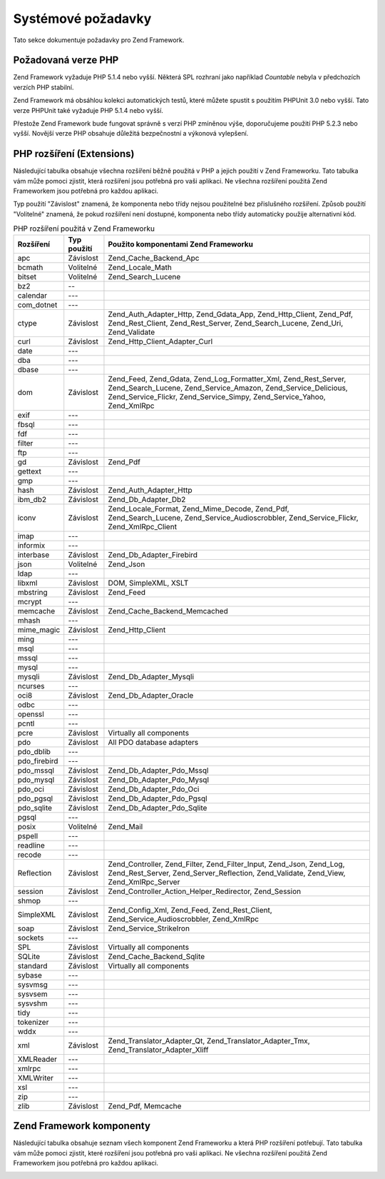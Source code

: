 .. _requirements:

*******************
Systémové požadavky
*******************

Tato sekce dokumentuje požadavky pro Zend Framework.

.. _requirements.version:

Požadovaná verze PHP
--------------------

Zend Framework vyžaduje PHP 5.1.4 nebo vyšší. Některá SPL rozhraní jako například *Countable* nebyla v
předchozích verzích PHP stabilní.

Zend Framework má obsáhlou kolekci automatických testů, které můžete spustit s použitím PHPUnit 3.0 nebo
vyšší. Tato verze PHPUnit také vyžaduje PHP 5.1.4 nebo vyšší.

Přestože Zend Framework bude fungovat správně s verzí PHP zmíněnou výše, doporučujeme použití PHP 5.2.3
nebo vyšší. Novější verze PHP obsahuje důležitá bezpečnostní a výkonová vylepšení.

.. _requirements.extensions:

PHP rozšíření (Extensions)
--------------------------

Následující tabulka obsahuje všechna rozšíření běžně použitá v PHP a jejich použití v Zend
Frameworku. Tato tabulka vám může pomoci zjistit, která rozšíření jsou potřebná pro vaši aplikaci. Ne
všechna rozšíření použitá Zend Frameworkem jsou potřebná pro každou aplikaci.

Typ použití "Závislost" znamená, že komponenta nebo třídy nejsou použitelné bez přislušného
rozšíření. Způsob použití "Volitelné" znamená, že pokud rozšíření není dostupné, komponenta nebo
třídy automaticky použije alternativní kód.

.. _requirements.extensions.table-1:

.. table:: PHP rozšíření použitá v Zend Frameworku

   +------------+-----------+----------------------------------------------------------------------------------------------------------------------------------------------------------------------------------------------------------+
   |Rozšíření   |Typ použití|Použito komponentami Zend Frameworku                                                                                                                                                                      |
   +============+===========+==========================================================================================================================================================================================================+
   |apc         |Závislost  |Zend_Cache_Backend_Apc                                                                                                                                                                                    |
   +------------+-----------+----------------------------------------------------------------------------------------------------------------------------------------------------------------------------------------------------------+
   |bcmath      |Volitelné  |Zend_Locale_Math                                                                                                                                                                                          |
   +------------+-----------+----------------------------------------------------------------------------------------------------------------------------------------------------------------------------------------------------------+
   |bitset      |Volitelné  |Zend_Search_Lucene                                                                                                                                                                                        |
   +------------+-----------+----------------------------------------------------------------------------------------------------------------------------------------------------------------------------------------------------------+
   |bz2         |--         |                                                                                                                                                                                                          |
   +------------+-----------+----------------------------------------------------------------------------------------------------------------------------------------------------------------------------------------------------------+
   |calendar    |---        |                                                                                                                                                                                                          |
   +------------+-----------+----------------------------------------------------------------------------------------------------------------------------------------------------------------------------------------------------------+
   |com_dotnet  |---        |                                                                                                                                                                                                          |
   +------------+-----------+----------------------------------------------------------------------------------------------------------------------------------------------------------------------------------------------------------+
   |ctype       |Závislost  |Zend_Auth_Adapter_Http, Zend_Gdata_App, Zend_Http_Client, Zend_Pdf, Zend_Rest_Client, Zend_Rest_Server, Zend_Search_Lucene, Zend_Uri, Zend_Validate                                                       |
   +------------+-----------+----------------------------------------------------------------------------------------------------------------------------------------------------------------------------------------------------------+
   |curl        |Závislost  |Zend_Http_Client_Adapter_Curl                                                                                                                                                                             |
   +------------+-----------+----------------------------------------------------------------------------------------------------------------------------------------------------------------------------------------------------------+
   |date        |---        |                                                                                                                                                                                                          |
   +------------+-----------+----------------------------------------------------------------------------------------------------------------------------------------------------------------------------------------------------------+
   |dba         |---        |                                                                                                                                                                                                          |
   +------------+-----------+----------------------------------------------------------------------------------------------------------------------------------------------------------------------------------------------------------+
   |dbase       |---        |                                                                                                                                                                                                          |
   +------------+-----------+----------------------------------------------------------------------------------------------------------------------------------------------------------------------------------------------------------+
   |dom         |Závislost  |Zend_Feed, Zend_Gdata, Zend_Log_Formatter_Xml, Zend_Rest_Server, Zend_Search_Lucene, Zend_Service_Amazon, Zend_Service_Delicious, Zend_Service_Flickr, Zend_Service_Simpy, Zend_Service_Yahoo, Zend_XmlRpc|
   +------------+-----------+----------------------------------------------------------------------------------------------------------------------------------------------------------------------------------------------------------+
   |exif        |---        |                                                                                                                                                                                                          |
   +------------+-----------+----------------------------------------------------------------------------------------------------------------------------------------------------------------------------------------------------------+
   |fbsql       |---        |                                                                                                                                                                                                          |
   +------------+-----------+----------------------------------------------------------------------------------------------------------------------------------------------------------------------------------------------------------+
   |fdf         |---        |                                                                                                                                                                                                          |
   +------------+-----------+----------------------------------------------------------------------------------------------------------------------------------------------------------------------------------------------------------+
   |filter      |---        |                                                                                                                                                                                                          |
   +------------+-----------+----------------------------------------------------------------------------------------------------------------------------------------------------------------------------------------------------------+
   |ftp         |---        |                                                                                                                                                                                                          |
   +------------+-----------+----------------------------------------------------------------------------------------------------------------------------------------------------------------------------------------------------------+
   |gd          |Závislost  |Zend_Pdf                                                                                                                                                                                                  |
   +------------+-----------+----------------------------------------------------------------------------------------------------------------------------------------------------------------------------------------------------------+
   |gettext     |---        |                                                                                                                                                                                                          |
   +------------+-----------+----------------------------------------------------------------------------------------------------------------------------------------------------------------------------------------------------------+
   |gmp         |---        |                                                                                                                                                                                                          |
   +------------+-----------+----------------------------------------------------------------------------------------------------------------------------------------------------------------------------------------------------------+
   |hash        |Závislost  |Zend_Auth_Adapter_Http                                                                                                                                                                                    |
   +------------+-----------+----------------------------------------------------------------------------------------------------------------------------------------------------------------------------------------------------------+
   |ibm_db2     |Závislost  |Zend_Db_Adapter_Db2                                                                                                                                                                                       |
   +------------+-----------+----------------------------------------------------------------------------------------------------------------------------------------------------------------------------------------------------------+
   |iconv       |Závislost  |Zend_Locale_Format, Zend_Mime_Decode, Zend_Pdf, Zend_Search_Lucene, Zend_Service_Audioscrobbler, Zend_Service_Flickr, Zend_XmlRpc_Client                                                                  |
   +------------+-----------+----------------------------------------------------------------------------------------------------------------------------------------------------------------------------------------------------------+
   |imap        |---        |                                                                                                                                                                                                          |
   +------------+-----------+----------------------------------------------------------------------------------------------------------------------------------------------------------------------------------------------------------+
   |informix    |---        |                                                                                                                                                                                                          |
   +------------+-----------+----------------------------------------------------------------------------------------------------------------------------------------------------------------------------------------------------------+
   |interbase   |Závislost  |Zend_Db_Adapter_Firebird                                                                                                                                                                                  |
   +------------+-----------+----------------------------------------------------------------------------------------------------------------------------------------------------------------------------------------------------------+
   |json        |Volitelné  |Zend_Json                                                                                                                                                                                                 |
   +------------+-----------+----------------------------------------------------------------------------------------------------------------------------------------------------------------------------------------------------------+
   |ldap        |---        |                                                                                                                                                                                                          |
   +------------+-----------+----------------------------------------------------------------------------------------------------------------------------------------------------------------------------------------------------------+
   |libxml      |Závislost  |DOM, SimpleXML, XSLT                                                                                                                                                                                      |
   +------------+-----------+----------------------------------------------------------------------------------------------------------------------------------------------------------------------------------------------------------+
   |mbstring    |Závislost  |Zend_Feed                                                                                                                                                                                                 |
   +------------+-----------+----------------------------------------------------------------------------------------------------------------------------------------------------------------------------------------------------------+
   |mcrypt      |---        |                                                                                                                                                                                                          |
   +------------+-----------+----------------------------------------------------------------------------------------------------------------------------------------------------------------------------------------------------------+
   |memcache    |Závislost  |Zend_Cache_Backend_Memcached                                                                                                                                                                              |
   +------------+-----------+----------------------------------------------------------------------------------------------------------------------------------------------------------------------------------------------------------+
   |mhash       |---        |                                                                                                                                                                                                          |
   +------------+-----------+----------------------------------------------------------------------------------------------------------------------------------------------------------------------------------------------------------+
   |mime_magic  |Závislost  |Zend_Http_Client                                                                                                                                                                                          |
   +------------+-----------+----------------------------------------------------------------------------------------------------------------------------------------------------------------------------------------------------------+
   |ming        |---        |                                                                                                                                                                                                          |
   +------------+-----------+----------------------------------------------------------------------------------------------------------------------------------------------------------------------------------------------------------+
   |msql        |---        |                                                                                                                                                                                                          |
   +------------+-----------+----------------------------------------------------------------------------------------------------------------------------------------------------------------------------------------------------------+
   |mssql       |---        |                                                                                                                                                                                                          |
   +------------+-----------+----------------------------------------------------------------------------------------------------------------------------------------------------------------------------------------------------------+
   |mysql       |---        |                                                                                                                                                                                                          |
   +------------+-----------+----------------------------------------------------------------------------------------------------------------------------------------------------------------------------------------------------------+
   |mysqli      |Závislost  |Zend_Db_Adapter_Mysqli                                                                                                                                                                                    |
   +------------+-----------+----------------------------------------------------------------------------------------------------------------------------------------------------------------------------------------------------------+
   |ncurses     |---        |                                                                                                                                                                                                          |
   +------------+-----------+----------------------------------------------------------------------------------------------------------------------------------------------------------------------------------------------------------+
   |oci8        |Závislost  |Zend_Db_Adapter_Oracle                                                                                                                                                                                    |
   +------------+-----------+----------------------------------------------------------------------------------------------------------------------------------------------------------------------------------------------------------+
   |odbc        |---        |                                                                                                                                                                                                          |
   +------------+-----------+----------------------------------------------------------------------------------------------------------------------------------------------------------------------------------------------------------+
   |openssl     |---        |                                                                                                                                                                                                          |
   +------------+-----------+----------------------------------------------------------------------------------------------------------------------------------------------------------------------------------------------------------+
   |pcntl       |---        |                                                                                                                                                                                                          |
   +------------+-----------+----------------------------------------------------------------------------------------------------------------------------------------------------------------------------------------------------------+
   |pcre        |Závislost  |Virtually all components                                                                                                                                                                                  |
   +------------+-----------+----------------------------------------------------------------------------------------------------------------------------------------------------------------------------------------------------------+
   |pdo         |Závislost  |All PDO database adapters                                                                                                                                                                                 |
   +------------+-----------+----------------------------------------------------------------------------------------------------------------------------------------------------------------------------------------------------------+
   |pdo_dblib   |---        |                                                                                                                                                                                                          |
   +------------+-----------+----------------------------------------------------------------------------------------------------------------------------------------------------------------------------------------------------------+
   |pdo_firebird|---        |                                                                                                                                                                                                          |
   +------------+-----------+----------------------------------------------------------------------------------------------------------------------------------------------------------------------------------------------------------+
   |pdo_mssql   |Závislost  |Zend_Db_Adapter_Pdo_Mssql                                                                                                                                                                                 |
   +------------+-----------+----------------------------------------------------------------------------------------------------------------------------------------------------------------------------------------------------------+
   |pdo_mysql   |Závislost  |Zend_Db_Adapter_Pdo_Mysql                                                                                                                                                                                 |
   +------------+-----------+----------------------------------------------------------------------------------------------------------------------------------------------------------------------------------------------------------+
   |pdo_oci     |Závislost  |Zend_Db_Adapter_Pdo_Oci                                                                                                                                                                                   |
   +------------+-----------+----------------------------------------------------------------------------------------------------------------------------------------------------------------------------------------------------------+
   |pdo_pgsql   |Závislost  |Zend_Db_Adapter_Pdo_Pgsql                                                                                                                                                                                 |
   +------------+-----------+----------------------------------------------------------------------------------------------------------------------------------------------------------------------------------------------------------+
   |pdo_sqlite  |Závislost  |Zend_Db_Adapter_Pdo_Sqlite                                                                                                                                                                                |
   +------------+-----------+----------------------------------------------------------------------------------------------------------------------------------------------------------------------------------------------------------+
   |pgsql       |---        |                                                                                                                                                                                                          |
   +------------+-----------+----------------------------------------------------------------------------------------------------------------------------------------------------------------------------------------------------------+
   |posix       |Volitelné  |Zend_Mail                                                                                                                                                                                                 |
   +------------+-----------+----------------------------------------------------------------------------------------------------------------------------------------------------------------------------------------------------------+
   |pspell      |---        |                                                                                                                                                                                                          |
   +------------+-----------+----------------------------------------------------------------------------------------------------------------------------------------------------------------------------------------------------------+
   |readline    |---        |                                                                                                                                                                                                          |
   +------------+-----------+----------------------------------------------------------------------------------------------------------------------------------------------------------------------------------------------------------+
   |recode      |---        |                                                                                                                                                                                                          |
   +------------+-----------+----------------------------------------------------------------------------------------------------------------------------------------------------------------------------------------------------------+
   |Reflection  |Závislost  |Zend_Controller, Zend_Filter, Zend_Filter_Input, Zend_Json, Zend_Log, Zend_Rest_Server, Zend_Server_Reflection, Zend_Validate, Zend_View, Zend_XmlRpc_Server                                              |
   +------------+-----------+----------------------------------------------------------------------------------------------------------------------------------------------------------------------------------------------------------+
   |session     |Závislost  |Zend_Controller_Action_Helper_Redirector, Zend_Session                                                                                                                                                    |
   +------------+-----------+----------------------------------------------------------------------------------------------------------------------------------------------------------------------------------------------------------+
   |shmop       |---        |                                                                                                                                                                                                          |
   +------------+-----------+----------------------------------------------------------------------------------------------------------------------------------------------------------------------------------------------------------+
   |SimpleXML   |Závislost  |Zend_Config_Xml, Zend_Feed, Zend_Rest_Client, Zend_Service_Audioscrobbler, Zend_XmlRpc                                                                                                                    |
   +------------+-----------+----------------------------------------------------------------------------------------------------------------------------------------------------------------------------------------------------------+
   |soap        |Závislost  |Zend_Service_StrikeIron                                                                                                                                                                                   |
   +------------+-----------+----------------------------------------------------------------------------------------------------------------------------------------------------------------------------------------------------------+
   |sockets     |---        |                                                                                                                                                                                                          |
   +------------+-----------+----------------------------------------------------------------------------------------------------------------------------------------------------------------------------------------------------------+
   |SPL         |Závislost  |Virtually all components                                                                                                                                                                                  |
   +------------+-----------+----------------------------------------------------------------------------------------------------------------------------------------------------------------------------------------------------------+
   |SQLite      |Závislost  |Zend_Cache_Backend_Sqlite                                                                                                                                                                                 |
   +------------+-----------+----------------------------------------------------------------------------------------------------------------------------------------------------------------------------------------------------------+
   |standard    |Závislost  |Virtually all components                                                                                                                                                                                  |
   +------------+-----------+----------------------------------------------------------------------------------------------------------------------------------------------------------------------------------------------------------+
   |sybase      |---        |                                                                                                                                                                                                          |
   +------------+-----------+----------------------------------------------------------------------------------------------------------------------------------------------------------------------------------------------------------+
   |sysvmsg     |---        |                                                                                                                                                                                                          |
   +------------+-----------+----------------------------------------------------------------------------------------------------------------------------------------------------------------------------------------------------------+
   |sysvsem     |---        |                                                                                                                                                                                                          |
   +------------+-----------+----------------------------------------------------------------------------------------------------------------------------------------------------------------------------------------------------------+
   |sysvshm     |---        |                                                                                                                                                                                                          |
   +------------+-----------+----------------------------------------------------------------------------------------------------------------------------------------------------------------------------------------------------------+
   |tidy        |---        |                                                                                                                                                                                                          |
   +------------+-----------+----------------------------------------------------------------------------------------------------------------------------------------------------------------------------------------------------------+
   |tokenizer   |---        |                                                                                                                                                                                                          |
   +------------+-----------+----------------------------------------------------------------------------------------------------------------------------------------------------------------------------------------------------------+
   |wddx        |---        |                                                                                                                                                                                                          |
   +------------+-----------+----------------------------------------------------------------------------------------------------------------------------------------------------------------------------------------------------------+
   |xml         |Závislost  |Zend_Translator_Adapter_Qt, Zend_Translator_Adapter_Tmx, Zend_Translator_Adapter_Xliff                                                                                                                    |
   +------------+-----------+----------------------------------------------------------------------------------------------------------------------------------------------------------------------------------------------------------+
   |XMLReader   |---        |                                                                                                                                                                                                          |
   +------------+-----------+----------------------------------------------------------------------------------------------------------------------------------------------------------------------------------------------------------+
   |xmlrpc      |---        |                                                                                                                                                                                                          |
   +------------+-----------+----------------------------------------------------------------------------------------------------------------------------------------------------------------------------------------------------------+
   |XMLWriter   |---        |                                                                                                                                                                                                          |
   +------------+-----------+----------------------------------------------------------------------------------------------------------------------------------------------------------------------------------------------------------+
   |xsl         |---        |                                                                                                                                                                                                          |
   +------------+-----------+----------------------------------------------------------------------------------------------------------------------------------------------------------------------------------------------------------+
   |zip         |---        |                                                                                                                                                                                                          |
   +------------+-----------+----------------------------------------------------------------------------------------------------------------------------------------------------------------------------------------------------------+
   |zlib        |Závislost  |Zend_Pdf, Memcache                                                                                                                                                                                        |
   +------------+-----------+----------------------------------------------------------------------------------------------------------------------------------------------------------------------------------------------------------+

.. _requirements.zendcomponents:

Zend Framework komponenty
-------------------------

Následující tabulka obsahuje seznam všech komponent Zend Frameworku a která PHP rozšíření potřebují.
Tato tabulka vám může pomoci zjistit, které rozšíření jsou potřebná pro vaši aplikaci. Ne všechna
rozšíření použitá Zend Frameworkem jsou potřebná pro každou aplikaci.

.. _requirements.zendcomponents.table-1:

.. table:: Zend Framework komponenty a PHP rozšíření která používají

   +---------------------------+--------------------------------------------------------------------------------------------------------------------------------------------------------------------------------------------------------------------------------------------------------------------------------------------------------------------------------------------------------------------------------------------------------------------------------------------+
   |Zend Framework komponenta  |PHP Rozšíření ( Podtřída / Typ použití)                                                                                                                                                                                                                                                                                                                                                                                                     |
   +===========================+============================================================================================================================================================================================================================================================================================================================================================================================================================================+
   |Všechny komponenty         |pcre ( Závislost ) SPL ( Závislost ) standard ( Závislost )                                                                                                                                                                                                                                                                                                                                                                                 |
   +---------------------------+--------------------------------------------------------------------------------------------------------------------------------------------------------------------------------------------------------------------------------------------------------------------------------------------------------------------------------------------------------------------------------------------------------------------------------------------+
   |Zend\Permissions\Acl                   |---                                                                                                                                                                                                                                                                                                                                                                                                                                         |
   +---------------------------+--------------------------------------------------------------------------------------------------------------------------------------------------------------------------------------------------------------------------------------------------------------------------------------------------------------------------------------------------------------------------------------------------------------------------------------------+
   |Zend_Auth                  |ctype ( Zend_Auth_Adapter_Http / Závislost ) hash ( Zend_Auth_Adapter_Http / Závislost )                                                                                                                                                                                                                                                                                                                                                    |
   +---------------------------+--------------------------------------------------------------------------------------------------------------------------------------------------------------------------------------------------------------------------------------------------------------------------------------------------------------------------------------------------------------------------------------------------------------------------------------------+
   |Zend_Cache                 |apc ( Zend_Cache_Backend_Apc / Závislost ) memcache ( Zend_Cache_Backend_Memcached / Závislost ) sqlite ( Zend_Cache_Backend_Sqlite / Závislost ) zlib ( Zend_Cache_Backend_Zlib / Závislost )                                                                                                                                                                                                                                              |
   +---------------------------+--------------------------------------------------------------------------------------------------------------------------------------------------------------------------------------------------------------------------------------------------------------------------------------------------------------------------------------------------------------------------------------------------------------------------------------------+
   |Zend_Config                |libxml ( Zend_Config_Xml / Závislost ) SimpleXML ( Zend_Config_Xml / Závislost )                                                                                                                                                                                                                                                                                                                                                            |
   +---------------------------+--------------------------------------------------------------------------------------------------------------------------------------------------------------------------------------------------------------------------------------------------------------------------------------------------------------------------------------------------------------------------------------------------------------------------------------------+
   |Zend_Console_Getopt        |---                                                                                                                                                                                                                                                                                                                                                                                                                                         |
   +---------------------------+--------------------------------------------------------------------------------------------------------------------------------------------------------------------------------------------------------------------------------------------------------------------------------------------------------------------------------------------------------------------------------------------------------------------------------------------+
   |Zend_Controller            |Reflection ( Závislost ) session ( Zend_Controller_Action_Helper_Redirector / Závislost )                                                                                                                                                                                                                                                                                                                                                   |
   +---------------------------+--------------------------------------------------------------------------------------------------------------------------------------------------------------------------------------------------------------------------------------------------------------------------------------------------------------------------------------------------------------------------------------------------------------------------------------------+
   |Zend_Date                  |---                                                                                                                                                                                                                                                                                                                                                                                                                                         |
   +---------------------------+--------------------------------------------------------------------------------------------------------------------------------------------------------------------------------------------------------------------------------------------------------------------------------------------------------------------------------------------------------------------------------------------------------------------------------------------+
   |Zend_Db                    |ibm_db2 ( Zend_Db_Adapter_Db2 / Závislost ) mysqli ( Zend_Db_Adapter_Mysqli / Závislost ) oci8 ( Zend_Db_Adapter_Oracle / Závislost ) pdo ( All PDO Adapters / Závislost ) pdo_mssql ( Zend_Db_Adapter_Pdo_Mssql / Závislost ) pdo_mysql ( Zend_Db_Adapter_Pdo_Mysql / Závislost ) pdo_oci ( Zend_Db_Adapter_Pdo_Oci / Závislost ) pdo_pgsql ( Zend_Db_Adapter_Pdo_Pgsql / Závislost ) pdo_sqlite ( Zend_Db_Adapter_Pdo_Sqlite / Závislost )|
   +---------------------------+--------------------------------------------------------------------------------------------------------------------------------------------------------------------------------------------------------------------------------------------------------------------------------------------------------------------------------------------------------------------------------------------------------------------------------------------+
   |Zend_Debug                 |---                                                                                                                                                                                                                                                                                                                                                                                                                                         |
   +---------------------------+--------------------------------------------------------------------------------------------------------------------------------------------------------------------------------------------------------------------------------------------------------------------------------------------------------------------------------------------------------------------------------------------------------------------------------------------+
   |Zend_Exception             |---                                                                                                                                                                                                                                                                                                                                                                                                                                         |
   +---------------------------+--------------------------------------------------------------------------------------------------------------------------------------------------------------------------------------------------------------------------------------------------------------------------------------------------------------------------------------------------------------------------------------------------------------------------------------------+
   |Zend_Feed                  |dom ( Závislost ) libxml ( Závislost ) mbstring ( Závislost ) SimpleXML ( Závislost )                                                                                                                                                                                                                                                                                                                                                       |
   +---------------------------+--------------------------------------------------------------------------------------------------------------------------------------------------------------------------------------------------------------------------------------------------------------------------------------------------------------------------------------------------------------------------------------------------------------------------------------------+
   |Zend_Filter                |Reflection ( Závislost )                                                                                                                                                                                                                                                                                                                                                                                                                    |
   +---------------------------+--------------------------------------------------------------------------------------------------------------------------------------------------------------------------------------------------------------------------------------------------------------------------------------------------------------------------------------------------------------------------------------------------------------------------------------------+
   |Zend_Filter_Input          |Reflection ( Závislost )                                                                                                                                                                                                                                                                                                                                                                                                                    |
   +---------------------------+--------------------------------------------------------------------------------------------------------------------------------------------------------------------------------------------------------------------------------------------------------------------------------------------------------------------------------------------------------------------------------------------------------------------------------------------+
   |Zend_Gdata                 |ctype ( Zend_Gdata_App / Závislost ) dom ( Závislost ) libxml ( Závislost )                                                                                                                                                                                                                                                                                                                                                                 |
   +---------------------------+--------------------------------------------------------------------------------------------------------------------------------------------------------------------------------------------------------------------------------------------------------------------------------------------------------------------------------------------------------------------------------------------------------------------------------------------+
   |Zend_Http                  |ctype ( Zend_Http_Client / Závislost ) curl ( Zend_Http_Client_Adapter_Curl / Závislost ) mime_magic ( Zend_Http_Client / Závislost )                                                                                                                                                                                                                                                                                                       |
   +---------------------------+--------------------------------------------------------------------------------------------------------------------------------------------------------------------------------------------------------------------------------------------------------------------------------------------------------------------------------------------------------------------------------------------------------------------------------------------+
   |Zend_Json                  |json ( Volitelné ) Reflection ( Závislost )                                                                                                                                                                                                                                                                                                                                                                                                 |
   +---------------------------+--------------------------------------------------------------------------------------------------------------------------------------------------------------------------------------------------------------------------------------------------------------------------------------------------------------------------------------------------------------------------------------------------------------------------------------------+
   |Zend_Loader                |---                                                                                                                                                                                                                                                                                                                                                                                                                                         |
   +---------------------------+--------------------------------------------------------------------------------------------------------------------------------------------------------------------------------------------------------------------------------------------------------------------------------------------------------------------------------------------------------------------------------------------------------------------------------------------+
   |Zend_Locale                |bcmath ( Zend_Locale_Math / Volitelné ) iconv ( Zend_Locale_Format / Závislost )                                                                                                                                                                                                                                                                                                                                                            |
   +---------------------------+--------------------------------------------------------------------------------------------------------------------------------------------------------------------------------------------------------------------------------------------------------------------------------------------------------------------------------------------------------------------------------------------------------------------------------------------+
   |Zend_Log                   |dom ( Zend_Log_Formatter_Xml / Závislost ) libxml ( Zend_Log_Formatter_Xml / Závislost ) Reflection ( Závislost )                                                                                                                                                                                                                                                                                                                           |
   +---------------------------+--------------------------------------------------------------------------------------------------------------------------------------------------------------------------------------------------------------------------------------------------------------------------------------------------------------------------------------------------------------------------------------------------------------------------------------------+
   |Zend_Mail                  |posix ( Volitelné )                                                                                                                                                                                                                                                                                                                                                                                                                         |
   +---------------------------+--------------------------------------------------------------------------------------------------------------------------------------------------------------------------------------------------------------------------------------------------------------------------------------------------------------------------------------------------------------------------------------------------------------------------------------------+
   |Zend_Measure               |---                                                                                                                                                                                                                                                                                                                                                                                                                                         |
   +---------------------------+--------------------------------------------------------------------------------------------------------------------------------------------------------------------------------------------------------------------------------------------------------------------------------------------------------------------------------------------------------------------------------------------------------------------------------------------+
   |Zend_Memory                |---                                                                                                                                                                                                                                                                                                                                                                                                                                         |
   +---------------------------+--------------------------------------------------------------------------------------------------------------------------------------------------------------------------------------------------------------------------------------------------------------------------------------------------------------------------------------------------------------------------------------------------------------------------------------------+
   |Zend_Mime                  |iconv ( Zend_Mime_Decode / Závislost )                                                                                                                                                                                                                                                                                                                                                                                                      |
   +---------------------------+--------------------------------------------------------------------------------------------------------------------------------------------------------------------------------------------------------------------------------------------------------------------------------------------------------------------------------------------------------------------------------------------------------------------------------------------+
   |Zend_Pdf                   |ctype ( Závislost ) gd ( Závislost ) iconv ( Závislost ) zlib ( Závislost )                                                                                                                                                                                                                                                                                                                                                                 |
   +---------------------------+--------------------------------------------------------------------------------------------------------------------------------------------------------------------------------------------------------------------------------------------------------------------------------------------------------------------------------------------------------------------------------------------------------------------------------------------+
   |Zend_Request               |---                                                                                                                                                                                                                                                                                                                                                                                                                                         |
   +---------------------------+--------------------------------------------------------------------------------------------------------------------------------------------------------------------------------------------------------------------------------------------------------------------------------------------------------------------------------------------------------------------------------------------------------------------------------------------+
   |Zend_Rest                  |ctype ( Zend_Rest_Client / Závislost ) ( Zend_Rest_Server / Závislost ) dom ( Zend_Rest_Server / Závislost ) libxml ( Zend_Rest_Client / Závislost ) ( Zend_Rest_Server / Závislost ) Reflection ( Zend_Rest_Server / Závislost ) SimpleXML ( Zend_Rest_Client / Závislost )                                                                                                                                                                |
   +---------------------------+--------------------------------------------------------------------------------------------------------------------------------------------------------------------------------------------------------------------------------------------------------------------------------------------------------------------------------------------------------------------------------------------------------------------------------------------+
   |Zend_Search_Lucene         |ctype ( Závislost ) bitset ( Volitelné ) dom ( Závislost ) iconv ( Závislost ) libxml ( Závislost )                                                                                                                                                                                                                                                                                                                                         |
   +---------------------------+--------------------------------------------------------------------------------------------------------------------------------------------------------------------------------------------------------------------------------------------------------------------------------------------------------------------------------------------------------------------------------------------------------------------------------------------+
   |Zend_Server_Reflection     |Reflection ( Závislost )                                                                                                                                                                                                                                                                                                                                                                                                                    |
   +---------------------------+--------------------------------------------------------------------------------------------------------------------------------------------------------------------------------------------------------------------------------------------------------------------------------------------------------------------------------------------------------------------------------------------------------------------------------------------+
   |Zend_Service_Akismet       |---                                                                                                                                                                                                                                                                                                                                                                                                                                         |
   +---------------------------+--------------------------------------------------------------------------------------------------------------------------------------------------------------------------------------------------------------------------------------------------------------------------------------------------------------------------------------------------------------------------------------------------------------------------------------------+
   |Zend_Service_Amazon        |dom ( Závislost ) libxml ( Závislost )                                                                                                                                                                                                                                                                                                                                                                                                      |
   +---------------------------+--------------------------------------------------------------------------------------------------------------------------------------------------------------------------------------------------------------------------------------------------------------------------------------------------------------------------------------------------------------------------------------------------------------------------------------------+
   |Zend_Service_Audioscrobbler|iconv ( Závislost ) libxml ( Závislost ) SimpleXML ( Závislost )                                                                                                                                                                                                                                                                                                                                                                            |
   +---------------------------+--------------------------------------------------------------------------------------------------------------------------------------------------------------------------------------------------------------------------------------------------------------------------------------------------------------------------------------------------------------------------------------------------------------------------------------------+
   |Zend_Service_Delicious     |dom ( Závislost ) libxml ( Závislost )                                                                                                                                                                                                                                                                                                                                                                                                      |
   +---------------------------+--------------------------------------------------------------------------------------------------------------------------------------------------------------------------------------------------------------------------------------------------------------------------------------------------------------------------------------------------------------------------------------------------------------------------------------------+
   |Zend_Service_Flickr        |dom ( Závislost ) iconv ( Závislost ) libxml ( Závislost )                                                                                                                                                                                                                                                                                                                                                                                  |
   +---------------------------+--------------------------------------------------------------------------------------------------------------------------------------------------------------------------------------------------------------------------------------------------------------------------------------------------------------------------------------------------------------------------------------------------------------------------------------------+
   |Zend_Service_Simpy         |dom ( Závislost ) libxml ( Závislost ) libxml ( Závislost )                                                                                                                                                                                                                                                                                                                                                                                 |
   +---------------------------+--------------------------------------------------------------------------------------------------------------------------------------------------------------------------------------------------------------------------------------------------------------------------------------------------------------------------------------------------------------------------------------------------------------------------------------------+
   |Zend_Service_StrikeIron    |soap ( Závislost )                                                                                                                                                                                                                                                                                                                                                                                                                          |
   +---------------------------+--------------------------------------------------------------------------------------------------------------------------------------------------------------------------------------------------------------------------------------------------------------------------------------------------------------------------------------------------------------------------------------------------------------------------------------------+
   |Zend_Service_Yahoo         |dom ( Závislost ) libxml ( Závislost )                                                                                                                                                                                                                                                                                                                                                                                                      |
   +---------------------------+--------------------------------------------------------------------------------------------------------------------------------------------------------------------------------------------------------------------------------------------------------------------------------------------------------------------------------------------------------------------------------------------------------------------------------------------+
   |Zend_Session               |session ( Závislost )                                                                                                                                                                                                                                                                                                                                                                                                                       |
   +---------------------------+--------------------------------------------------------------------------------------------------------------------------------------------------------------------------------------------------------------------------------------------------------------------------------------------------------------------------------------------------------------------------------------------------------------------------------------------+
   |Zend_Translator            |xml ( Zend_Translator_Adapter_Qt / Závislost ) ( Zend_Translator_Adapter_Tmx / Závislost ) ( Zend_Translator_Adapter_Xliff / Závislost )                                                                                                                                                                                                                                                                                                    |
   +---------------------------+--------------------------------------------------------------------------------------------------------------------------------------------------------------------------------------------------------------------------------------------------------------------------------------------------------------------------------------------------------------------------------------------------------------------------------------------+
   |Zend_Uri                   |ctype ( Závislost )                                                                                                                                                                                                                                                                                                                                                                                                                         |
   +---------------------------+--------------------------------------------------------------------------------------------------------------------------------------------------------------------------------------------------------------------------------------------------------------------------------------------------------------------------------------------------------------------------------------------------------------------------------------------+
   |Zend_Validate              |ctype ( Závislost ) Reflection ( Závislost )                                                                                                                                                                                                                                                                                                                                                                                                |
   +---------------------------+--------------------------------------------------------------------------------------------------------------------------------------------------------------------------------------------------------------------------------------------------------------------------------------------------------------------------------------------------------------------------------------------------------------------------------------------+
   |Zend_Version               |---                                                                                                                                                                                                                                                                                                                                                                                                                                         |
   +---------------------------+--------------------------------------------------------------------------------------------------------------------------------------------------------------------------------------------------------------------------------------------------------------------------------------------------------------------------------------------------------------------------------------------------------------------------------------------+
   |Zend_View                  |Reflection ( Závislost )                                                                                                                                                                                                                                                                                                                                                                                                                    |
   +---------------------------+--------------------------------------------------------------------------------------------------------------------------------------------------------------------------------------------------------------------------------------------------------------------------------------------------------------------------------------------------------------------------------------------------------------------------------------------+
   |Zend_XmlRpc                |dom ( Závislost ) iconv ( Zend_XmlRpc_Client / Závislost ) libxml ( Závislost ) Reflection ( Zend_XmlRpc_Server / Závislost ) SimpleXML ( Závislost )                                                                                                                                                                                                                                                                                       |
   +---------------------------+--------------------------------------------------------------------------------------------------------------------------------------------------------------------------------------------------------------------------------------------------------------------------------------------------------------------------------------------------------------------------------------------------------------------------------------------+


